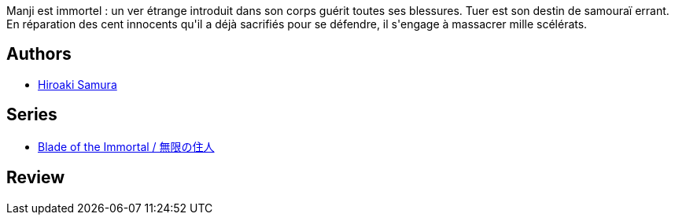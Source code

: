 :jbake-type: post
:jbake-status: published
:jbake-title: L'Habitant de l'infini, Tome 1 (L'Habitant de l'infini, #1)
:jbake-tags:  fantasy, japon, rayon-bd,_année_2000,_mois_janv.,_note_1,broc,read
:jbake-date: 2000-01-01
:jbake-depth: ../../
:jbake-uri: goodreads/books/9782203372054.adoc
:jbake-bigImage: https://i.gr-assets.com/images/S/compressed.photo.goodreads.com/books/1356529260l/2546641._SX98_.jpg
:jbake-smallImage: https://i.gr-assets.com/images/S/compressed.photo.goodreads.com/books/1356529260l/2546641._SX50_.jpg
:jbake-source: https://www.goodreads.com/book/show/2546641
:jbake-style: goodreads goodreads-book

++++
<div class="book-description">
Manji est immortel : un ver étrange introduit dans son corps guérit toutes ses blessures. Tuer est son destin de samouraï errant. En réparation des cent innocents qu'il a déjà sacrifiés pour se défendre, il s'engage à massacrer mille scélérats.
</div>
++++


## Authors
* link:../authors/180389.html[Hiroaki Samura]

## Series
* link:../series/Blade_of_the_Immortal___.html[Blade of the Immortal / 無限の住人]

## Review

++++

++++